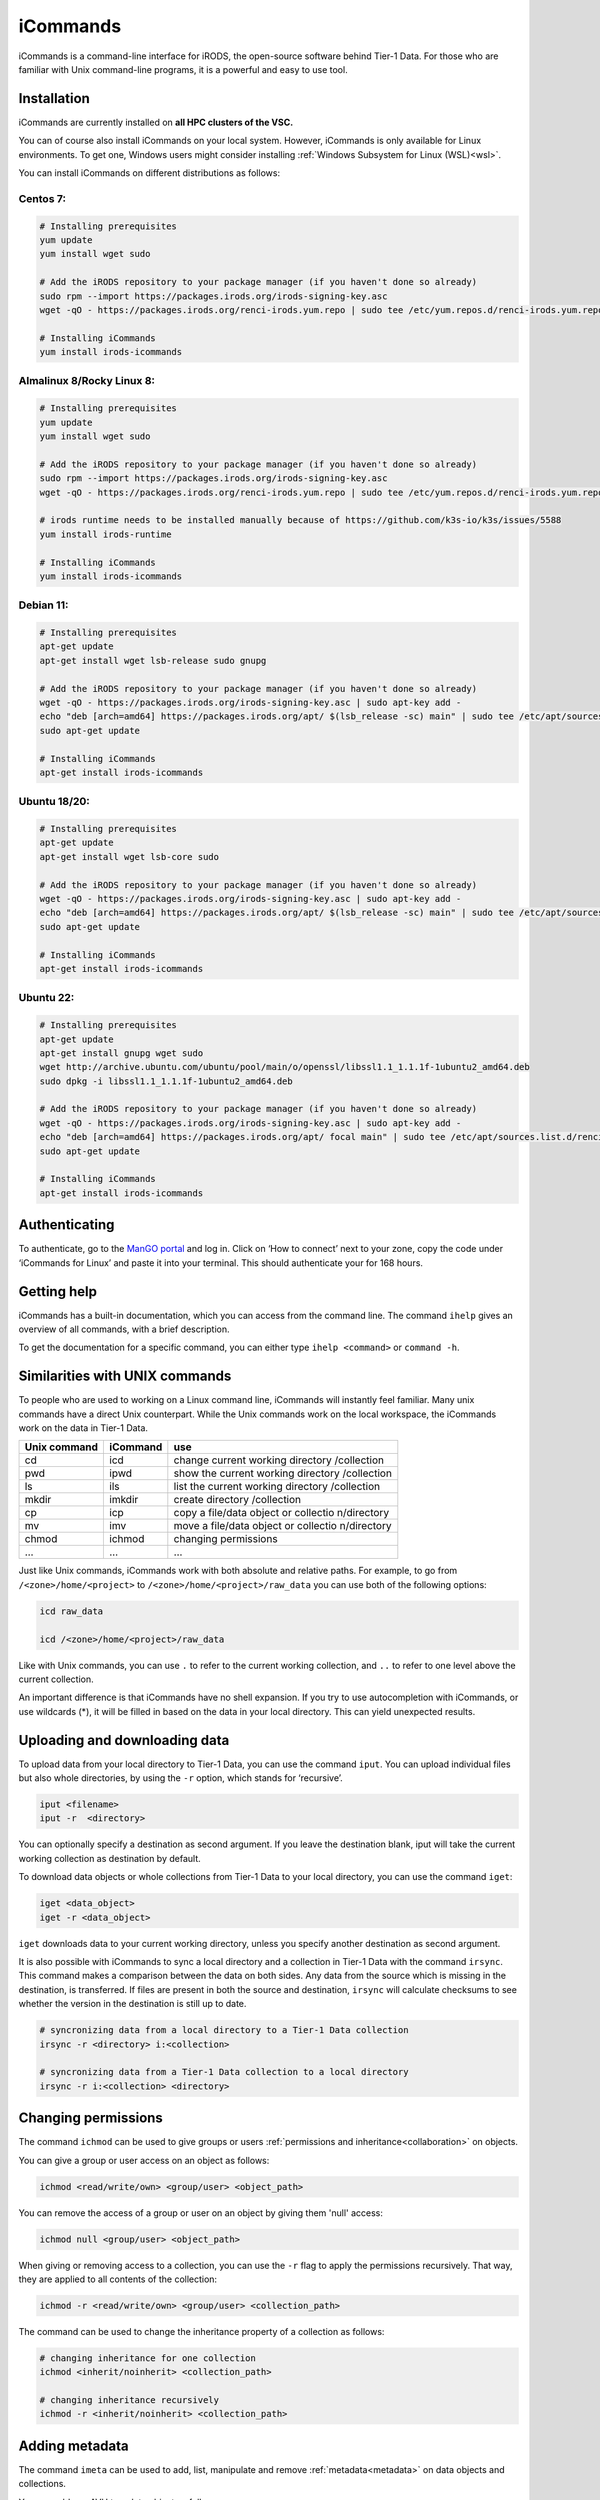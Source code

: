 .. _icommands:

#########
iCommands
#########


iCommands is a command-line interface for iRODS, the open-source
software behind Tier-1 Data. For those who are familiar with Unix command-line
programs, it is a powerful and easy to use tool.

************
Installation
************

iCommands are currently installed on **all HPC clusters of the VSC.**   

You can of course also install iCommands on your local system. 
However, iCommands is only available for Linux environments. 
To get one, Windows users might consider installing :ref:`Windows Subsystem for Linux (WSL)<wsl>`.

You can install iCommands on different distributions as follows:

Centos 7:
=========

.. code-block:: sh

   # Installing prerequisites
   yum update
   yum install wget sudo

   # Add the iRODS repository to your package manager (if you haven't done so already)
   sudo rpm --import https://packages.irods.org/irods-signing-key.asc
   wget -qO - https://packages.irods.org/renci-irods.yum.repo | sudo tee /etc/yum.repos.d/renci-irods.yum.repo

   # Installing iCommands  
   yum install irods-icommands

Almalinux 8/Rocky Linux 8:
==========================

.. code-block:: sh

   # Installing prerequisites
   yum update 
   yum install wget sudo

   # Add the iRODS repository to your package manager (if you haven't done so already)
   sudo rpm --import https://packages.irods.org/irods-signing-key.asc
   wget -qO - https://packages.irods.org/renci-irods.yum.repo | sudo tee /etc/yum.repos.d/renci-irods.yum.repo

   # irods runtime needs to be installed manually because of https://github.com/k3s-io/k3s/issues/5588
   yum install irods-runtime 

   # Installing iCommands  
   yum install irods-icommands

Debian 11:
==========

.. code-block:: sh

   # Installing prerequisites
   apt-get update
   apt-get install wget lsb-release sudo gnupg

   # Add the iRODS repository to your package manager (if you haven't done so already)
   wget -qO - https://packages.irods.org/irods-signing-key.asc | sudo apt-key add -
   echo "deb [arch=amd64] https://packages.irods.org/apt/ $(lsb_release -sc) main" | sudo tee /etc/apt/sources.list.d/renci-irods.list
   sudo apt-get update

   # Installing iCommands  
   apt-get install irods-icommands

Ubuntu 18/20:
=============

.. code-block:: sh

   # Installing prerequisites
   apt-get update
   apt-get install wget lsb-core sudo

   # Add the iRODS repository to your package manager (if you haven't done so already)
   wget -qO - https://packages.irods.org/irods-signing-key.asc | sudo apt-key add -
   echo "deb [arch=amd64] https://packages.irods.org/apt/ $(lsb_release -sc) main" | sudo tee /etc/apt/sources.list.d/renci-irods.list
   sudo apt-get update

   # Installing iCommands 
   apt-get install irods-icommands

Ubuntu 22:
==========

.. code-block:: sh

   # Installing prerequisites
   apt-get update
   apt-get install gnupg wget sudo
   wget http://archive.ubuntu.com/ubuntu/pool/main/o/openssl/libssl1.1_1.1.1f-1ubuntu2_amd64.deb
   sudo dpkg -i libssl1.1_1.1.1f-1ubuntu2_amd64.deb

   # Add the iRODS repository to your package manager (if you haven't done so already)
   wget -qO - https://packages.irods.org/irods-signing-key.asc | sudo apt-key add -
   echo "deb [arch=amd64] https://packages.irods.org/apt/ focal main" | sudo tee /etc/apt/sources.list.d/renci-irods.list
   sudo apt-get update

   # Installing iCommands 
   apt-get install irods-icommands




**************
Authenticating
**************

To authenticate, go to the `ManGO portal <https://mango.vscentrum.be>`__
and log in. Click on ‘How to connect’ next to your zone, copy the code
under ‘iCommands for Linux’ and paste it into your terminal. This should
authenticate your for 168 hours.

************
Getting help
************

iCommands has a built-in documentation, which you can access from the
command line. The command ``ihelp`` gives an overview of all commands,
with a brief description.

To get the documentation for a specific command, you can either type
``ihelp <command>`` or ``command -h``.

*******************************
Similarities with UNIX commands
*******************************

To people who are used to working on a Linux command line, iCommands
will instantly feel familiar. Many unix commands have a direct Unix
counterpart. While the Unix commands work on the local workspace, the
iCommands work on the data in Tier-1 Data.

+-------------------------------+-----------------------+-------------+
| Unix command                  | iCommand              | use         |
+===============================+=======================+=============+
| cd                            | icd                   | change      |
|                               |                       | current     |
|                               |                       | working     |
|                               |                       | directory   |
|                               |                       | /collection |
+-------------------------------+-----------------------+-------------+
| pwd                           | ipwd                  | show the    |
|                               |                       | current     |
|                               |                       | working     |
|                               |                       | directory   |
|                               |                       | /collection |
+-------------------------------+-----------------------+-------------+
| ls                            | ils                   | list the    |
|                               |                       | current     |
|                               |                       | working     |
|                               |                       | directory   |
|                               |                       | /collection |
+-------------------------------+-----------------------+-------------+
| mkdir                         | imkdir                | create      |
|                               |                       | directory   |
|                               |                       | /collection |
+-------------------------------+-----------------------+-------------+
| cp                            | icp                   | copy a      |
|                               |                       | file/data   |
|                               |                       | object or   |
|                               |                       | collectio   |
|                               |                       | n/directory |
+-------------------------------+-----------------------+-------------+
| mv                            | imv                   | move a      |
|                               |                       | file/data   |
|                               |                       | object or   |
|                               |                       | collectio   |
|                               |                       | n/directory |
+-------------------------------+-----------------------+-------------+
| chmod                         | ichmod                | changing    |
|                               |                       | permissions |
+-------------------------------+-----------------------+-------------+
| …                             | …                     | …           |
+-------------------------------+-----------------------+-------------+

Just like Unix commands, iCommands work with both absolute and relative
paths. For example, to go from ``/<zone>/home/<project>`` to
``/<zone>/home/<project>/raw_data`` you can use both of the following
options:

.. code-block:: sh

   icd raw_data

   icd /<zone>/home/<project>/raw_data

Like with Unix commands, you can use ``.`` to refer to the current
working collection, and ``..`` to refer to one level above the current
collection.

An important difference is that iCommands have no shell expansion. If
you try to use autocompletion with iCommands, or use wildcards (*), it
will be filled in based on the data in your local directory. This can
yield unexpected results.

******************************
Uploading and downloading data
******************************

To upload data from your local directory to Tier-1 Data, you can use the
command ``iput``. You can upload individual files but also whole
directories, by using the ``-r`` option, which stands for ‘recursive’.

.. code-block:: sh

   iput <filename>
   iput -r  <directory>

You can optionally specify a destination as second argument. If you
leave the destination blank, iput will take the current working
collection as destination by default.

To download data objects or whole collections from Tier-1 Data to your local
directory, you can use the command ``iget``:

.. code-block:: sh

   iget <data_object>
   iget -r <data_object>

``iget`` downloads data to your current working directory, unless you
specify another destination as second argument.

It is also possible with iCommands to sync a local directory and a
collection in Tier-1 Data with the command ``irsync``. This command makes a
comparison between the data on both sides. Any data from the source
which is missing in the destination, is transferred. If files are
present in both the source and destination, ``irsync`` will calculate
checksums to see whether the version in the destination is still up to
date.

.. code-block:: sh

   # syncronizing data from a local directory to a Tier-1 Data collection
   irsync -r <directory> i:<collection>

   # syncronizing data from a Tier-1 Data collection to a local directory
   irsync -r i:<collection> <directory>

********************
Changing permissions
********************

The command ``ichmod`` can be used to give groups or users :ref:`permissions and inheritance<collaboration>` on objects.

You can give a group or user access on an object as follows:

.. code-block:: sh

   ichmod <read/write/own> <group/user> <object_path>

You can remove the access of a group or user on an object by giving them 'null' access:

.. code-block:: sh

   ichmod null <group/user> <object_path>

When giving or removing access to a collection, you can use the ``-r`` flag to apply the permissions recursively.
That way, they are applied to all contents of the collection:

.. code-block:: sh

   ichmod -r <read/write/own> <group/user> <collection_path>

The command can be used to change the inheritance property of a collection as follows:

.. code-block:: sh

   # changing inheritance for one collection
   ichmod <inherit/noinherit> <collection_path>

   # changing inheritance recursively
   ichmod -r <inherit/noinherit> <collection_path>

***************
Adding metadata
***************

The command ``imeta`` can be used to add, list, manipulate and remove :ref:`metadata<metadata>` on data objects and collections.

You can add any AVU to a data object as follows:

.. code-block:: sh

   imeta add -d <filename> <attribute> <value> <units>

As always, the units are optional.

The flag '-d' is necessary, and indicates the operation is applied to a data object.
For collections, the flag needed is '-C'.

The following command can also be used to add a new AVU to an object.
The difference with ``imeta add`` is that it will overwrite if there is an AVU with the same attribute but a different value (and units).

.. code-block:: sh

   imeta set -d <filename> <attribute> <value> <units>

You can list the metadata on an object as follows:

.. code-block:: sh

   imeta ls -d <filename>

Lastly, you can remove a specific AVU as follows:

.. code-block:: sh

   imeta rm -d <filename> <attribute> <value> <units>

imeta also has other options, which you can discover by using ``imeta -h``.

